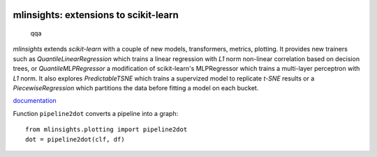 
.. image:: https://github.com/sdpython/mlinsights/blob/main/_doc/sphinxdoc/source/_static/project_ico.png?raw=true
    :target: https://github.com/sdpython/mlinsights/

mlinsights: extensions to scikit-learn
======================================
   qqa
.. image:: https://travis-ci.com/sdpython/mlinsights.svg?branch=main
    :target: https://app.travis-ci.com/github/sdpython/mlinsights/
    :alt: Build status

.. image:: https://ci.appveyor.com/api/projects/status/uj6tq445k3na7hs9?svg=true
    :target: https://ci.appveyor.com/project/sdpython/mlinsights
    :alt: Build Status Windows

.. image:: https://circleci.com/gh/sdpython/mlinsights/tree/main.svg?style=svg
    :target: https://circleci.com/gh/sdpython/mlinsights/tree/main

.. image:: https://dev.azure.com/xavierdupre3/mlinsights/_apis/build/status/sdpython.mlinsights%20(2)
    :target: https://dev.azure.com/xavierdupre3/mlinsights/

.. image:: https://badge.fury.io/py/mlinsights.svg
    :target: http://badge.fury.io/py/mlinsights

.. image:: https://img.shields.io/badge/license-MIT-blue.svg
    :alt: MIT License
    :target: http://opensource.org/licenses/MIT

.. image:: https://codecov.io/github/sdpython/mlinsights/coverage.svg?branch=main
    :target: https://codecov.io/github/sdpython/mlinsights?branch=main

.. image:: http://img.shields.io/github/issues/sdpython/mlinsights.png
    :alt: GitHub Issues
    :target: https://github.com/sdpython/mlinsights/issues

.. image:: https://pepy.tech/badge/mlinsights/month
    :target: https://pepy.tech/project/mlinsights/month
    :alt: Downloads

.. image:: https://img.shields.io/github/forks/sdpython/mlinsights.svg
    :target: https://github.com/sdpython/mlinsights/
    :alt: Forks

.. image:: https://img.shields.io/github/stars/sdpython/mlinsights.svg
    :target: https://github.com/sdpython/mlinsights/
    :alt: Stars

.. image:: https://img.shields.io/github/repo-size/sdpython/mlinsights
    :target: https://github.com/sdpython/mlinsights/
    :alt: size

*mlinsights* extends *scikit-learn* with a couple of new models,
transformers, metrics, plotting. It provides new trainers such as
*QuantileLinearRegression* which trains a linear regression with *L1* norm
non-linear correlation based on decision trees, or
*QuantileMLPRegressor* a modification of scikit-learn's MLPRegressor
which trains a multi-layer perceptron with *L1* norm.
It also explores *PredictableTSNE* which trains a supervized
model to replicate *t-SNE* results or a *PiecewiseRegression*
which partitions the data before fitting a model on each bucket.

`documentation <https://sdpython.github.io/doc/dev/mlinsights/>`_

Function ``pipeline2dot`` converts a pipeline into a graph:

::

    from mlinsights.plotting import pipeline2dot
    dot = pipeline2dot(clf, df)

.. image:: https://raw.githubusercontent.com/sdpython/mlinsights/main/_doc/sphinxdoc/source/pipeline.png
